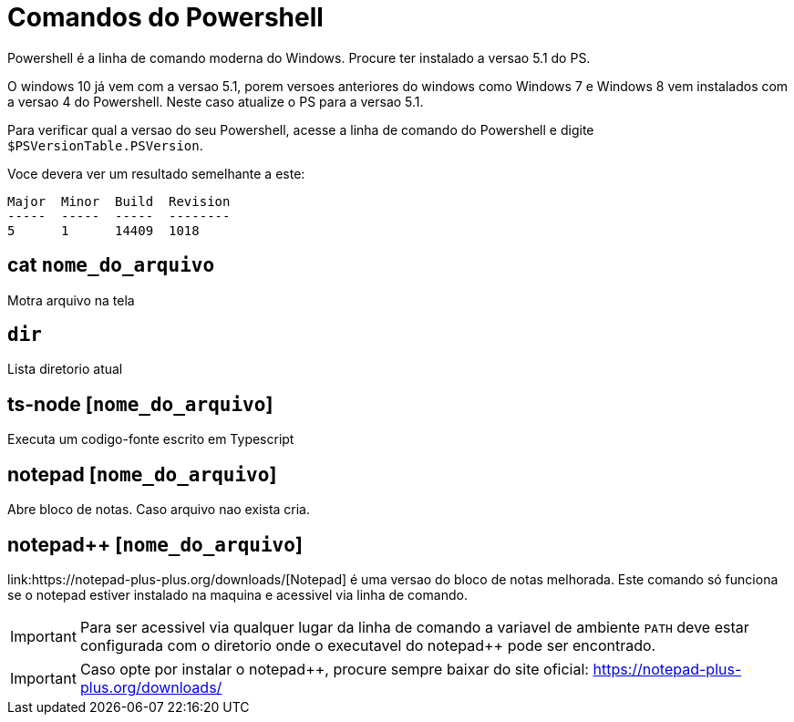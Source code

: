 
= Comandos do Powershell

Powershell é a linha de comando moderna do Windows. Procure ter instalado a versao 5.1 do PS.

O windows 10 já vem com a versao 5.1, porem versoes anteriores do windows como Windows 7 e Windows 8 
vem instalados com a versao 4 do Powershell. Neste caso atualize o PS para a versao 5.1.

Para verificar qual a versao do seu Powershell, acesse a linha de comando do Powershell e digite 
`$PSVersionTable.PSVersion`.

Voce devera ver um resultado semelhante a este:

```
Major  Minor  Build  Revision
-----  -----  -----  --------
5      1      14409  1018
``` 


== cat `nome_do_arquivo`

Motra arquivo na tela


== `dir`

Lista diretorio atual

== ts-node [`nome_do_arquivo`]

Executa um codigo-fonte escrito em Typescript

== notepad [`nome_do_arquivo`]

Abre bloco de notas. Caso arquivo nao exista cria. 

== notepad++ [`nome_do_arquivo`]

link:https://notepad-plus-plus.org/downloads/[Notepad++] é uma versao do bloco de notas melhorada. 
Este comando só funciona se o notepad++ estiver instalado 
na maquina e acessivel via linha de comando.

IMPORTANT: Para ser acessivel via qualquer lugar da linha de comando a variavel de ambiente `PATH` 
deve estar configurada com o diretorio onde o executavel do notepad++ pode ser encontrado.

IMPORTANT: Caso opte por instalar o notepad++, procure sempre baixar do site oficial: https://notepad-plus-plus.org/downloads/ 
